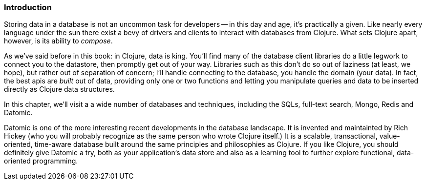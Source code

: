 === Introduction

Storing data in a database is not an uncommon task for developers -- in
this day and age, it's practically a given. Like nearly every language
under the sun there exist a bevy of drivers and clients to interact
with databases from Clojure. What sets Clojure apart, however, is its
ability to _compose_.

As we've said before in this book: in Clojure, data is king. You'll
find many of the database client libraries do a little legwork to
connect you to the datastore, then promptly get out of your way.
Libraries such as this don't do so out of laziness (at least, we
hope), but rather out of separation of concern; I'll handle connecting
to the database, you handle the domain (your data). In fact, the best
apis are _built_ out of data, providing only one or two functions and
letting you manipulate queries and data to be inserted directly as
Clojure data structures.

In this chapter, we'll visit a a wide number of databases and
techniques, including the SQLs, full-text search, Mongo, Redis and
Datomic.

Datomic is one of the more interesting recent developments in the
database landscape. It is invented and maintainted by Rich Hickey (who
you will probably recognize as the same person who wrote Clojure
itself.) It is a scalable, transactional, value-oriented, time-aware
database built around the same principles and philosophies as
Clojure. If you like Clojure, you should definitely give Datomic a
try, both as your application's data store and also as a learning
tool to further explore functional, data-oriented programming.

